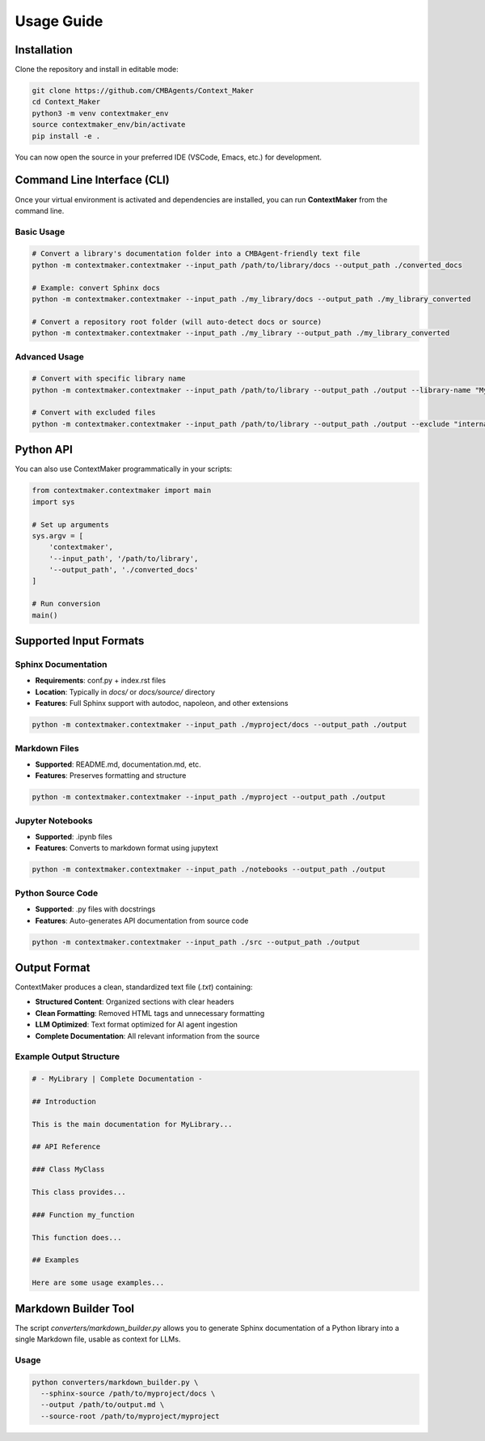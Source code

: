 Usage Guide
==========

Installation
-----------

Clone the repository and install in editable mode:

.. code-block:: bash

   git clone https://github.com/CMBAgents/Context_Maker
   cd Context_Maker
   python3 -m venv contextmaker_env
   source contextmaker_env/bin/activate
   pip install -e .

You can now open the source in your preferred IDE (VSCode, Emacs, etc.) for development.

Command Line Interface (CLI)
---------------------------

Once your virtual environment is activated and dependencies are installed, you can run **ContextMaker** from the command line.

Basic Usage
~~~~~~~~~~

.. code-block:: bash

   # Convert a library's documentation folder into a CMBAgent-friendly text file
   python -m contextmaker.contextmaker --input_path /path/to/library/docs --output_path ./converted_docs

   # Example: convert Sphinx docs
   python -m contextmaker.contextmaker --input_path ./my_library/docs --output_path ./my_library_converted

   # Convert a repository root folder (will auto-detect docs or source)
   python -m contextmaker.contextmaker --input_path ./my_library --output_path ./my_library_converted

Advanced Usage
~~~~~~~~~~~~~

.. code-block:: bash

   # Convert with specific library name
   python -m contextmaker.contextmaker --input_path /path/to/library --output_path ./output --library-name "MyLibrary"

   # Convert with excluded files
   python -m contextmaker.contextmaker --input_path /path/to/library --output_path ./output --exclude "internal,private"

Python API
---------

You can also use ContextMaker programmatically in your scripts:

.. code-block:: python

   from contextmaker.contextmaker import main
   import sys

   # Set up arguments
   sys.argv = [
       'contextmaker',
       '--input_path', '/path/to/library',
       '--output_path', './converted_docs'
   ]

   # Run conversion
   main()

Supported Input Formats
----------------------

Sphinx Documentation
~~~~~~~~~~~~~~~~~~~

* **Requirements**: conf.py + index.rst files
* **Location**: Typically in `docs/` or `docs/source/` directory
* **Features**: Full Sphinx support with autodoc, napoleon, and other extensions

.. code-block:: bash

   python -m contextmaker.contextmaker --input_path ./myproject/docs --output_path ./output

Markdown Files
~~~~~~~~~~~~~

* **Supported**: README.md, documentation.md, etc.
* **Features**: Preserves formatting and structure

.. code-block:: bash

   python -m contextmaker.contextmaker --input_path ./myproject --output_path ./output

Jupyter Notebooks
~~~~~~~~~~~~~~~~

* **Supported**: .ipynb files
* **Features**: Converts to markdown format using jupytext

.. code-block:: bash

   python -m contextmaker.contextmaker --input_path ./notebooks --output_path ./output

Python Source Code
~~~~~~~~~~~~~~~~~

* **Supported**: .py files with docstrings
* **Features**: Auto-generates API documentation from source code

.. code-block:: bash

   python -m contextmaker.contextmaker --input_path ./src --output_path ./output

Output Format
------------

ContextMaker produces a clean, standardized text file (`.txt`) containing:

* **Structured Content**: Organized sections with clear headers
* **Clean Formatting**: Removed HTML tags and unnecessary formatting
* **LLM Optimized**: Text format optimized for AI agent ingestion
* **Complete Documentation**: All relevant information from the source

Example Output Structure
~~~~~~~~~~~~~~~~~~~~~~~

.. code-block:: text

   # - MyLibrary | Complete Documentation -

   ## Introduction

   This is the main documentation for MyLibrary...

   ## API Reference

   ### Class MyClass

   This class provides...

   ### Function my_function

   This function does...

   ## Examples

   Here are some usage examples...

Markdown Builder Tool
--------------------

The script `converters/markdown_builder.py` allows you to generate Sphinx documentation of a Python library into a single Markdown file, usable as context for LLMs.

Usage
~~~~~

.. code-block:: bash

   python converters/markdown_builder.py \
     --sphinx-source /path/to/myproject/docs \
     --output /path/to/output.md \
     --source-root /path/to/myproject/myproject 